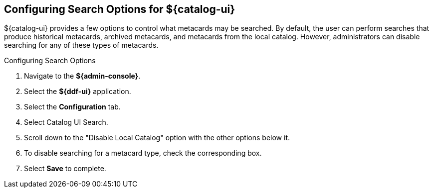 :title: Configuring Search Options for ${catalog-ui}
:type: subConfiguration
:status: published
:parent: Configuring ${catalog-ui}
:order: 03
:summary: Configuring local, historical, and archived Search Options for ${catalog-ui}.

== {title}

${catalog-ui} provides a few options to control what metacards may be searched.
By default, the user can perform searches that produce historical metacards, archived metacards,
and metacards from the local catalog. However, administrators can disable searching
for any of these types of metacards.

.Configuring Search Options
. Navigate to the *${admin-console}*.
. Select the *${ddf-ui}* application.
. Select the *Configuration* tab.
. Select Catalog UI Search.
. Scroll down to the "Disable Local Catalog" option with the other options below it.
. To disable searching for a metacard type, check the corresponding box.
. Select *Save* to complete.
